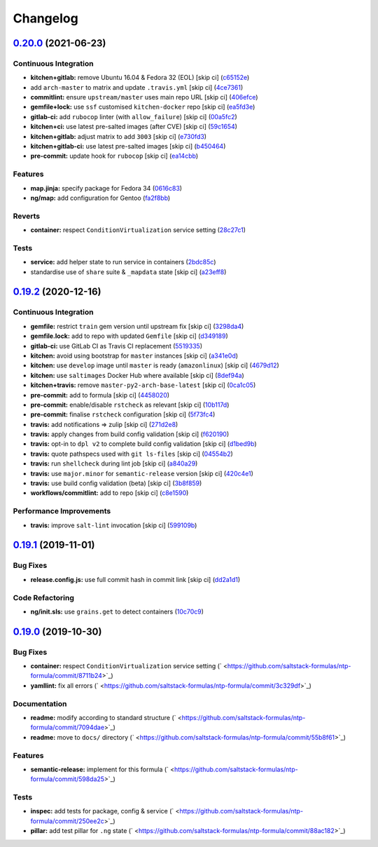 
Changelog
=========

`0.20.0 <https://github.com/saltstack-formulas/ntp-formula/compare/v0.19.2...v0.20.0>`_ (2021-06-23)
--------------------------------------------------------------------------------------------------------

Continuous Integration
^^^^^^^^^^^^^^^^^^^^^^


* **kitchen+gitlab:** remove Ubuntu 16.04 & Fedora 32 (EOL) [skip ci] (\ `c65152e <https://github.com/saltstack-formulas/ntp-formula/commit/c65152ec3092174823efc0eece352d21ad20ca4b>`_\ )
* add ``arch-master`` to matrix and update ``.travis.yml`` [skip ci] (\ `4ce7361 <https://github.com/saltstack-formulas/ntp-formula/commit/4ce73614b619db52e59f37d106b447117e098d3a>`_\ )
* **commitlint:** ensure ``upstream/master`` uses main repo URL [skip ci] (\ `406efce <https://github.com/saltstack-formulas/ntp-formula/commit/406efceff01bcbc3616ca3f2d13b3c5d67a7776d>`_\ )
* **gemfile+lock:** use ``ssf`` customised ``kitchen-docker`` repo [skip ci] (\ `ea5fd3e <https://github.com/saltstack-formulas/ntp-formula/commit/ea5fd3e26373ad194145efa0257cdd7775c66486>`_\ )
* **gitlab-ci:** add ``rubocop`` linter (with ``allow_failure``\ ) [skip ci] (\ `00a5fc2 <https://github.com/saltstack-formulas/ntp-formula/commit/00a5fc22fb0e0445114507fe3ef5bc190d3ab99b>`_\ )
* **kitchen+ci:** use latest pre-salted images (after CVE) [skip ci] (\ `59c1654 <https://github.com/saltstack-formulas/ntp-formula/commit/59c1654c2eda3978af1a60bdf1faf4857bc75c07>`_\ )
* **kitchen+gitlab:** adjust matrix to add ``3003`` [skip ci] (\ `e730fd3 <https://github.com/saltstack-formulas/ntp-formula/commit/e730fd3fdcc7957cd1259e40ec3665585e348a10>`_\ )
* **kitchen+gitlab-ci:** use latest pre-salted images [skip ci] (\ `b450464 <https://github.com/saltstack-formulas/ntp-formula/commit/b4504642be9638bbad2f3c1e9a7407271a4ee99b>`_\ )
* **pre-commit:** update hook for ``rubocop`` [skip ci] (\ `ea14cbb <https://github.com/saltstack-formulas/ntp-formula/commit/ea14cbbad71803b5c1a33d95e9aa324b09d40d6a>`_\ )

Features
^^^^^^^^


* **map.jinja:** specify package for Fedora 34 (\ `0616c83 <https://github.com/saltstack-formulas/ntp-formula/commit/0616c8340298b9cc3cdb8ef7b00d1ca02e23bf35>`_\ )
* **ng/map:** add configuration for Gentoo (\ `fa2f8bb <https://github.com/saltstack-formulas/ntp-formula/commit/fa2f8bbafd040dc400d24baf21cd3190fcb7836d>`_\ )

Reverts
^^^^^^^


* **container:** respect ``ConditionVirtualization`` service setting (\ `28c27c1 <https://github.com/saltstack-formulas/ntp-formula/commit/28c27c1bec74787f3fa3b1966e762e8012243373>`_\ )

Tests
^^^^^


* **service:** add helper state to run service in containers (\ `2bdc85c <https://github.com/saltstack-formulas/ntp-formula/commit/2bdc85c41a16f3f4bbb4b8df05e0589457ef754c>`_\ )
* standardise use of ``share`` suite & ``_mapdata`` state [skip ci] (\ `a23eff8 <https://github.com/saltstack-formulas/ntp-formula/commit/a23eff88df9e5bc63b7dd464381c1f01add70106>`_\ )

`0.19.2 <https://github.com/saltstack-formulas/ntp-formula/compare/v0.19.1...v0.19.2>`_ (2020-12-16)
--------------------------------------------------------------------------------------------------------

Continuous Integration
^^^^^^^^^^^^^^^^^^^^^^


* **gemfile:** restrict ``train`` gem version until upstream fix [skip ci] (\ `3298da4 <https://github.com/saltstack-formulas/ntp-formula/commit/3298da499aa4ceb9cef62060eab932540bb597a4>`_\ )
* **gemfile.lock:** add to repo with updated ``Gemfile`` [skip ci] (\ `d349189 <https://github.com/saltstack-formulas/ntp-formula/commit/d349189fe73ca672dcd620f448d0ce6b3de8ec47>`_\ )
* **gitlab-ci:** use GitLab CI as Travis CI replacement (\ `5519335 <https://github.com/saltstack-formulas/ntp-formula/commit/55193353d8d7774bfd1fcb27464a078cfcb907ce>`_\ )
* **kitchen:** avoid using bootstrap for ``master`` instances [skip ci] (\ `a341e0d <https://github.com/saltstack-formulas/ntp-formula/commit/a341e0d6b3ca2fff63def225f383145445f8aae6>`_\ )
* **kitchen:** use ``develop`` image until ``master`` is ready (\ ``amazonlinux``\ ) [skip ci] (\ `4679d12 <https://github.com/saltstack-formulas/ntp-formula/commit/4679d1271898c18dff1c865863bde5ec636df35d>`_\ )
* **kitchen:** use ``saltimages`` Docker Hub where available [skip ci] (\ `8def94a <https://github.com/saltstack-formulas/ntp-formula/commit/8def94afd9ebf0a2287f97d59fa8688722eece44>`_\ )
* **kitchen+travis:** remove ``master-py2-arch-base-latest`` [skip ci] (\ `0ca1c05 <https://github.com/saltstack-formulas/ntp-formula/commit/0ca1c05cb93d52cedf66bf1a7f400d0d4a3b655d>`_\ )
* **pre-commit:** add to formula [skip ci] (\ `4458020 <https://github.com/saltstack-formulas/ntp-formula/commit/44580209db3ef491bb392b5e5d265740a190d10e>`_\ )
* **pre-commit:** enable/disable ``rstcheck`` as relevant [skip ci] (\ `10b117d <https://github.com/saltstack-formulas/ntp-formula/commit/10b117d067a8eb0832960982c05831ffa7a8a666>`_\ )
* **pre-commit:** finalise ``rstcheck`` configuration [skip ci] (\ `5f73fc4 <https://github.com/saltstack-formulas/ntp-formula/commit/5f73fc47f80252d960fe1efffa13014968c3d4e5>`_\ )
* **travis:** add notifications => zulip [skip ci] (\ `271d2e8 <https://github.com/saltstack-formulas/ntp-formula/commit/271d2e8e14f3e1c57150b703c8abd617cfafafbb>`_\ )
* **travis:** apply changes from build config validation [skip ci] (\ `f620190 <https://github.com/saltstack-formulas/ntp-formula/commit/f62019090ab1e438a15ea72d84930fc7b8d24f93>`_\ )
* **travis:** opt-in to ``dpl v2`` to complete build config validation [skip ci] (\ `d1bed9b <https://github.com/saltstack-formulas/ntp-formula/commit/d1bed9ba72657357da86241eb50b72f1e4723420>`_\ )
* **travis:** quote pathspecs used with ``git ls-files`` [skip ci] (\ `04554b2 <https://github.com/saltstack-formulas/ntp-formula/commit/04554b25dfaa8dce40cfc1d176ed9e1656ba8971>`_\ )
* **travis:** run ``shellcheck`` during lint job [skip ci] (\ `a840a29 <https://github.com/saltstack-formulas/ntp-formula/commit/a840a295614541faabccdd1e4d56c13259eab420>`_\ )
* **travis:** use ``major.minor`` for ``semantic-release`` version [skip ci] (\ `420c4e1 <https://github.com/saltstack-formulas/ntp-formula/commit/420c4e12402f997133944d0697977ed01c686b5b>`_\ )
* **travis:** use build config validation (beta) [skip ci] (\ `3b8f859 <https://github.com/saltstack-formulas/ntp-formula/commit/3b8f859aae0395e44c7712f5708f4d2760804cf4>`_\ )
* **workflows/commitlint:** add to repo [skip ci] (\ `c8e1590 <https://github.com/saltstack-formulas/ntp-formula/commit/c8e15909270becd2b6adf8bcb1625ca688853c6d>`_\ )

Performance Improvements
^^^^^^^^^^^^^^^^^^^^^^^^


* **travis:** improve ``salt-lint`` invocation [skip ci] (\ `599109b <https://github.com/saltstack-formulas/ntp-formula/commit/599109b246700a88a85ae7fe0fe74e52c2ccb121>`_\ )

`0.19.1 <https://github.com/saltstack-formulas/ntp-formula/compare/v0.19.0...v0.19.1>`_ (2019-11-01)
--------------------------------------------------------------------------------------------------------

Bug Fixes
^^^^^^^^^


* **release.config.js:** use full commit hash in commit link [skip ci] (\ `dd2a1d1 <https://github.com/saltstack-formulas/ntp-formula/commit/dd2a1d1de6e35e9552059c3ca3b4897c345b37e4>`_\ )

Code Refactoring
^^^^^^^^^^^^^^^^


* **ng/init.sls:** use ``grains.get`` to detect containers (\ `10c70c9 <https://github.com/saltstack-formulas/ntp-formula/commit/10c70c9f117c2b1b2e1d45443295daf7488d40fa>`_\ )

`0.19.0 <https://github.com/saltstack-formulas/ntp-formula/compare/v0.18.5...v0.19.0>`_ (2019-10-30)
--------------------------------------------------------------------------------------------------------

Bug Fixes
^^^^^^^^^


* **container:** respect ``ConditionVirtualization`` service setting (\ ` <https://github.com/saltstack-formulas/ntp-formula/commit/8711b24>`_\ )
* **yamllint:** fix all errors (\ ` <https://github.com/saltstack-formulas/ntp-formula/commit/3c329df>`_\ )

Documentation
^^^^^^^^^^^^^


* **readme:** modify according to standard structure (\ ` <https://github.com/saltstack-formulas/ntp-formula/commit/7094dae>`_\ )
* **readme:** move to ``docs/`` directory (\ ` <https://github.com/saltstack-formulas/ntp-formula/commit/55b8f61>`_\ )

Features
^^^^^^^^


* **semantic-release:** implement for this formula (\ ` <https://github.com/saltstack-formulas/ntp-formula/commit/598da25>`_\ )

Tests
^^^^^


* **inspec:** add tests for package, config & service (\ ` <https://github.com/saltstack-formulas/ntp-formula/commit/250ee2c>`_\ )
* **pillar:** add test pillar for ``.ng`` state (\ ` <https://github.com/saltstack-formulas/ntp-formula/commit/88ac182>`_\ )
